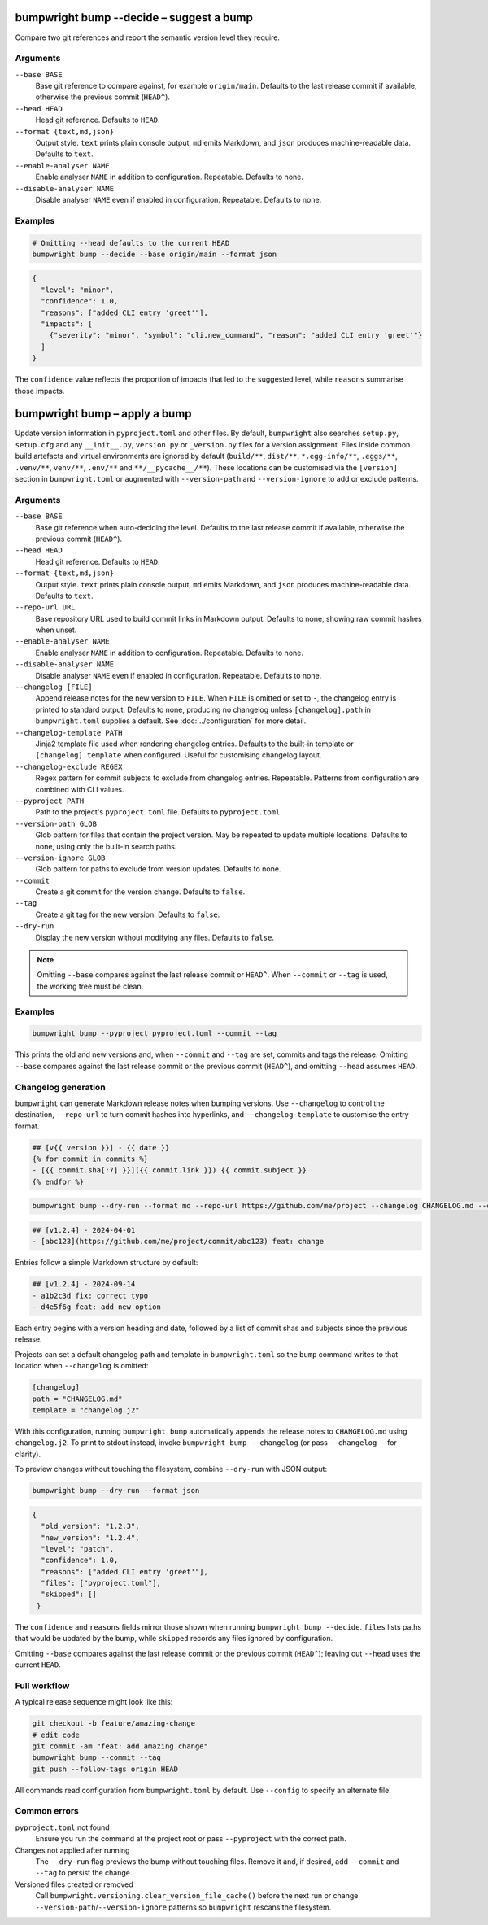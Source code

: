 bumpwright bump --decide – suggest a bump
=========================================

Compare two git references and report the semantic version level they require.

Arguments
---------

``--base BASE``
    Base git reference to compare against, for example ``origin/main``. Defaults to the last release commit if available, otherwise the previous commit (``HEAD^``).

``--head HEAD``
    Head git reference. Defaults to ``HEAD``.

``--format {text,md,json}``
    Output style. ``text`` prints plain console output, ``md`` emits Markdown, and ``json`` produces machine-readable data. Defaults to ``text``.

``--enable-analyser NAME``
    Enable analyser ``NAME`` in addition to configuration. Repeatable. Defaults to none.

``--disable-analyser NAME``
    Disable analyser ``NAME`` even if enabled in configuration. Repeatable. Defaults to none.

Examples
--------

.. code-block:: console

   # Omitting --head defaults to the current HEAD
   bumpwright bump --decide --base origin/main --format json

.. code-block:: json

   {
     "level": "minor",
     "confidence": 1.0,
     "reasons": ["added CLI entry 'greet'"],
     "impacts": [
       {"severity": "minor", "symbol": "cli.new_command", "reason": "added CLI entry 'greet'"}
     ]
   }

The ``confidence`` value reflects the proportion of impacts that led to the suggested level, while ``reasons`` summarise those impacts.

bumpwright bump – apply a bump
==============================

Update version information in ``pyproject.toml`` and other files. By default, ``bumpwright`` also searches ``setup.py``, ``setup.cfg`` and any ``__init__.py``, ``version.py`` or ``_version.py`` files for a version assignment. Files inside common build artefacts and virtual environments are ignored by default (``build/**``, ``dist/**``, ``*.egg-info/**``, ``.eggs/**``, ``.venv/**``, ``venv/**``, ``.env/**`` and ``**/__pycache__/**``). These locations can be customised via the ``[version]`` section in ``bumpwright.toml`` or augmented with ``--version-path`` and ``--version-ignore`` to add or exclude patterns.

Arguments
---------

``--base BASE``
    Base git reference when auto-deciding the level. Defaults to the last release commit if available, otherwise the previous commit (``HEAD^``).

``--head HEAD``
    Head git reference. Defaults to ``HEAD``.

``--format {text,md,json}``
    Output style. ``text`` prints plain console output, ``md`` emits Markdown, and ``json`` produces machine-readable data. Defaults to ``text``.

``--repo-url URL``
    Base repository URL used to build commit links in Markdown output. Defaults to none, showing raw commit hashes when unset.

``--enable-analyser NAME``
    Enable analyser ``NAME`` in addition to configuration. Repeatable. Defaults to none.

``--disable-analyser NAME``
    Disable analyser ``NAME`` even if enabled in configuration. Repeatable. Defaults to none.

``--changelog [FILE]``
    Append release notes for the new version to ``FILE``. When ``FILE`` is omitted or set to ``-``, the changelog entry is printed to standard output. Defaults to none, producing no changelog unless ``[changelog].path`` in ``bumpwright.toml`` supplies a default. See :doc:`../configuration` for more detail.

``--changelog-template PATH``
    Jinja2 template file used when rendering changelog entries. Defaults to the built-in template or ``[changelog].template`` when configured. Useful for customising changelog layout.

``--changelog-exclude REGEX``
    Regex pattern for commit subjects to exclude from changelog entries. Repeatable. Patterns from configuration are combined with CLI values.

``--pyproject PATH``
    Path to the project's ``pyproject.toml`` file. Defaults to ``pyproject.toml``.

``--version-path GLOB``
    Glob pattern for files that contain the project version. May be repeated to update multiple locations. Defaults to none, using only the built-in search paths.

``--version-ignore GLOB``
    Glob pattern for paths to exclude from version updates. Defaults to none.

``--commit``
    Create a git commit for the version change. Defaults to ``false``.

``--tag``
    Create a git tag for the new version. Defaults to ``false``.

``--dry-run``
    Display the new version without modifying any files. Defaults to ``false``.

.. note::
   Omitting ``--base`` compares against the last release commit or ``HEAD^``. When ``--commit`` or ``--tag`` is used, the working tree must be clean.

Examples
--------

.. code-block:: console

   bumpwright bump --pyproject pyproject.toml --commit --tag

This prints the old and new versions and, when ``--commit`` and ``--tag`` are set, commits and tags the release. Omitting ``--base`` compares against the last release commit or the previous commit (``HEAD^``), and omitting ``--head`` assumes ``HEAD``.

Changelog generation
--------------------

``bumpwright`` can generate Markdown release notes when bumping versions. Use ``--changelog`` to control the destination, ``--repo-url`` to turn commit hashes into hyperlinks, and ``--changelog-template`` to customise the entry format.

.. code-block:: jinja

   ## [v{{ version }}] - {{ date }}
   {% for commit in commits %}
   - [{{ commit.sha[:7] }}]({{ commit.link }}) {{ commit.subject }}
   {% endfor %}

.. code-block:: console

   bumpwright bump --dry-run --format md --repo-url https://github.com/me/project --changelog CHANGELOG.md --changelog-template changelog.j2

.. code-block:: markdown

   ## [v1.2.4] - 2024-04-01
   - [abc123](https://github.com/me/project/commit/abc123) feat: change

Entries follow a simple Markdown structure by default:

.. code-block:: markdown

   ## [v1.2.4] - 2024-09-14
   - a1b2c3d fix: correct typo
   - d4e5f6g feat: add new option

Each entry begins with a version heading and date, followed by a list of commit shas and subjects since the previous release.

Projects can set a default changelog path and template in ``bumpwright.toml`` so the ``bump`` command writes to that location when ``--changelog`` is omitted:

.. code-block:: toml

   [changelog]
   path = "CHANGELOG.md"
   template = "changelog.j2"

With this configuration, running ``bumpwright bump`` automatically appends the release notes to ``CHANGELOG.md`` using ``changelog.j2``. To print to stdout instead, invoke ``bumpwright bump --changelog`` (or pass ``--changelog -`` for clarity).

To preview changes without touching the filesystem, combine ``--dry-run`` with JSON output:

.. code-block:: console

   bumpwright bump --dry-run --format json

.. code-block:: json

   {
     "old_version": "1.2.3",
     "new_version": "1.2.4",
     "level": "patch",
     "confidence": 1.0,
     "reasons": ["added CLI entry 'greet'"],
     "files": ["pyproject.toml"],
     "skipped": []
    }

The ``confidence`` and ``reasons`` fields mirror those shown when running
``bumpwright bump --decide``. ``files`` lists paths that would be updated
by the bump, while ``skipped`` records any files ignored by configuration.

Omitting ``--base`` compares against the last release commit or the previous commit (``HEAD^``); leaving out ``--head`` uses the current ``HEAD``.

Full workflow
-------------

A typical release sequence might look like this:

.. code-block:: console

   git checkout -b feature/amazing-change
   # edit code
   git commit -am "feat: add amazing change"
   bumpwright bump --commit --tag
   git push --follow-tags origin HEAD

All commands read configuration from ``bumpwright.toml`` by default. Use ``--config`` to specify an alternate file.

Common errors
-------------

``pyproject.toml`` not found
    Ensure you run the command at the project root or pass ``--pyproject`` with the correct path.

Changes not applied after running
    The ``--dry-run`` flag previews the bump without touching files. Remove it and, if desired, add ``--commit`` and ``--tag`` to persist the change.

Versioned files created or removed
    Call ``bumpwright.versioning.clear_version_file_cache()`` before the next run or change ``--version-path``/``--version-ignore`` patterns so ``bumpwright`` rescans the filesystem.
